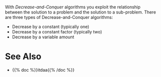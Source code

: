 #+BEGIN_COMMENT
.. title: Decrease And Conquer
.. slug: decrease-and-conquer
.. date: 2022-01-11 11:51:54 UTC-08:00
.. tags: algorithms
.. category: Algorithms
.. link: 
.. description: The Decrease-and-Conquer algorithm classification.
.. type: text

#+END_COMMENT

With /Decrease-and-Conquer/ algorithms you exploit the relationship between the solution to a problem and the solution to a sub-problem. There are three types of Decrease-and-Conquer algorithms:

 - Decrease by a constant (typically one)
 - Decrease by a constant factor (typically two)
 - Decrease by a variable amount

* See Also

  - {{% doc %}}itdaa{{% /doc %}}
